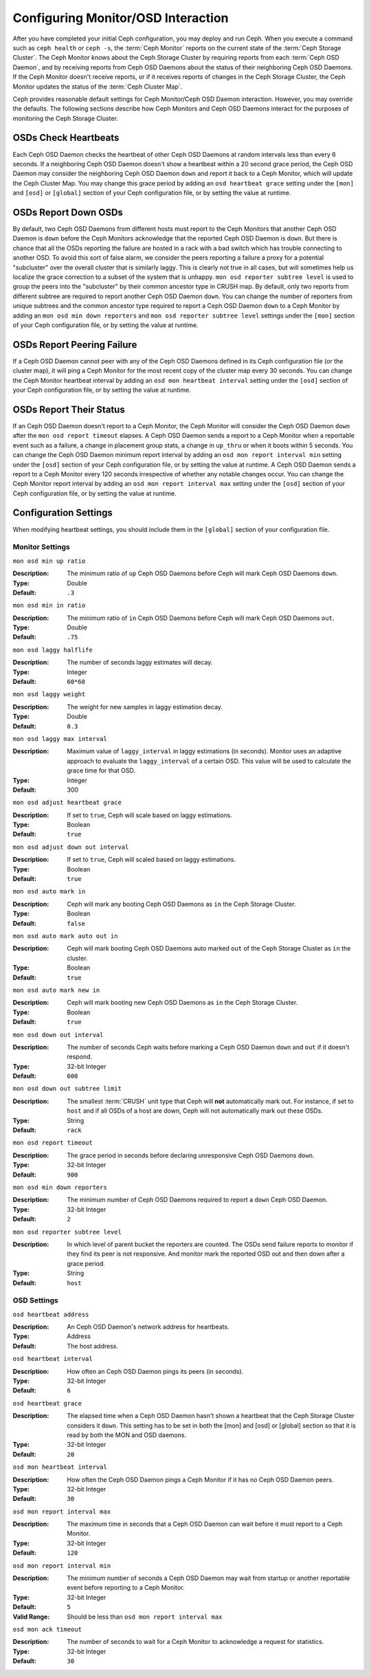 =====================================
 Configuring Monitor/OSD Interaction
=====================================

.. index:: heartbeat

After you have completed your initial Ceph configuration, you may deploy and run
Ceph.  When you execute a command such as ``ceph health`` or ``ceph -s``,  the
:term:`Ceph Monitor` reports on the current state of the :term:`Ceph Storage
Cluster`. The Ceph Monitor knows about the Ceph Storage Cluster by requiring
reports from each :term:`Ceph OSD Daemon`, and by receiving reports from Ceph
OSD Daemons about the status of their neighboring Ceph OSD Daemons. If the Ceph
Monitor doesn't receive reports, or if it receives reports of changes in the
Ceph Storage Cluster, the Ceph Monitor updates the status of the :term:`Ceph
Cluster Map`.

Ceph provides reasonable default settings for Ceph Monitor/Ceph OSD Daemon
interaction. However, you may override the defaults. The following sections
describe how Ceph Monitors and Ceph OSD Daemons interact for the purposes of
monitoring the Ceph Storage Cluster.

.. index:: heartbeat interval

OSDs Check Heartbeats
=====================

Each Ceph OSD Daemon checks the heartbeat of other Ceph OSD Daemons at random
intervals less than every 6 seconds.  If a neighboring Ceph OSD Daemon doesn't
show a heartbeat within a 20 second grace period, the Ceph OSD Daemon may
consider the neighboring Ceph OSD Daemon ``down`` and report it back to a Ceph
Monitor, which will update the Ceph Cluster Map. You may change this grace
period by adding an ``osd heartbeat grace`` setting under the ``[mon]``
and ``[osd]`` or ``[global]`` section of your Ceph configuration file,
or by setting the value at runtime.


.. ditaa:: +---------+          +---------+
           |  OSD 1  |          |  OSD 2  |
           +---------+          +---------+
                |                    |
                |----+ Heartbeat     |
                |    | Interval      |
                |<---+ Exceeded      |
                |                    |
                |       Check        |
                |     Heartbeat      |
                |------------------->|
                |                    |
                |<-------------------|
                |   Heart Beating    |
                |                    |
                |----+ Heartbeat     |
                |    | Interval      |
                |<---+ Exceeded      |
                |                    |
                |       Check        |
                |     Heartbeat      |
                |------------------->|
                |                    |
                |----+ Grace         |
                |    | Period        |
                |<---+ Exceeded      |
                |                    |
                |----+ Mark          |
                |    | OSD 2         |
                |<---+ Down          |


.. index:: OSD down report

OSDs Report Down OSDs
=====================

By default, two Ceph OSD Daemons from different hosts must report to the Ceph
Monitors that another Ceph OSD Daemon is ``down`` before the Ceph Monitors
acknowledge that the reported Ceph OSD Daemon is ``down``. But there is chance
that all the OSDs reporting the failure are hosted in a rack with a bad switch
which has trouble connecting to another OSD. To avoid this sort of false alarm,
we consider the peers reporting a failure a proxy for a potential "subcluster"
over the overall cluster that is similarly laggy. This is clearly not true in
all cases, but will sometimes help us localize the grace correction to a subset
of the system that is unhappy. ``mon osd reporter subtree level`` is used to
group the peers into the "subcluster" by their common ancestor type in CRUSH
map. By default, only two reports from different subtree are required to report
another Ceph OSD Daemon ``down``. You can change the number of reporters from
unique subtrees and the common ancestor type required to report a Ceph OSD
Daemon ``down`` to a Ceph Monitor by adding an ``mon osd min down reporters``
and ``mon osd reporter subtree level`` settings  under the ``[mon]`` section of
your Ceph configuration file, or by setting the value at runtime.


.. ditaa:: +---------+     +---------+      +---------+
           |  OSD 1  |     |  OSD 2  |      | Monitor |
           +---------+     +---------+      +---------+
                |               |                |
                | OSD 3 Is Down |                |
                |---------------+--------------->|
                |               |                |
                |               |                |
                |               | OSD 3 Is Down  |
                |               |--------------->|
                |               |                |
                |               |                |
                |               |                |---------+ Mark
                |               |                |         | OSD 3
                |               |                |<--------+ Down


.. index:: peering failure

OSDs Report Peering Failure
===========================

If a Ceph OSD Daemon cannot peer with any of the Ceph OSD Daemons defined in its
Ceph configuration file (or the cluster map), it will ping a Ceph Monitor for
the most recent copy of the cluster map every 30 seconds. You can change the
Ceph Monitor heartbeat interval by adding an ``osd mon heartbeat interval``
setting under the ``[osd]`` section of your Ceph configuration file, or by
setting the value at runtime.

.. ditaa:: +---------+     +---------+     +-------+     +---------+
           |  OSD 1  |     |  OSD 2  |     | OSD 3 |     | Monitor |
           +---------+     +---------+     +-------+     +---------+
                |               |              |              |
                |  Request To   |              |              |
                |     Peer      |              |              |
                |-------------->|              |              |
                |<--------------|              |              |
                |    Peering                   |              |
                |                              |              |
                |  Request To                  |              |
                |     Peer                     |              |
                |----------------------------->|              |
                |                                             |
                |----+ OSD Monitor                            |
                |    | Heartbeat                              |
                |<---+ Interval Exceeded                      |
                |                                             |
                |         Failed to Peer with OSD 3           |
                |-------------------------------------------->|
                |<--------------------------------------------|
                |          Receive New Cluster Map            |


.. index:: OSD status

OSDs Report Their Status
========================

If an Ceph OSD Daemon doesn't report to a Ceph Monitor, the Ceph Monitor will
consider the Ceph OSD Daemon ``down`` after the  ``mon osd report timeout``
elapses. A Ceph OSD Daemon sends a report to a Ceph Monitor when a reportable
event such as a failure, a change in placement group stats, a change in
``up_thru`` or when it boots within 5 seconds. You can change the Ceph OSD
Daemon minimum report interval by adding an ``osd mon report interval min``
setting under the ``[osd]`` section of your Ceph configuration file, or by
setting the value at runtime. A Ceph OSD Daemon sends a report to a Ceph
Monitor every 120 seconds irrespective of whether any notable changes occur.
You can change the Ceph Monitor report interval by adding an ``osd mon report
interval max`` setting under the ``[osd]`` section of your Ceph configuration
file, or by setting the value at runtime.


.. ditaa:: +---------+          +---------+
           |  OSD 1  |          | Monitor |
           +---------+          +---------+
                |                    |
                |----+ Report Min    |
                |    | Interval      |
                |<---+ Exceeded      |
                |                    |
                |----+ Reportable    |
                |    | Event         |
                |<---+ Occurs        |
                |                    |
                |     Report To      |
                |      Monitor       |
                |------------------->|
                |                    |
                |----+ Report Max    |
                |    | Interval      |
                |<---+ Exceeded      |
                |                    |
                |     Report To      |
                |      Monitor       |
                |------------------->|
                |                    |
                |----+ Monitor       |
                |    | Fails         |
                |<---+               |
                                     +----+ Monitor OSD
                                     |    | Report Timeout
                                     |<---+ Exceeded
                                     |
                                     +----+ Mark
                                     |    | OSD 1
                                     |<---+ Down




Configuration Settings
======================

When modifying heartbeat settings, you should include them in the ``[global]``
section of your configuration file.

.. index:: monitor heartbeat

Monitor Settings
----------------

``mon osd min up ratio``

:Description: The minimum ratio of ``up`` Ceph OSD Daemons before Ceph will
              mark Ceph OSD Daemons ``down``.

:Type: Double
:Default: ``.3``


``mon osd min in ratio``

:Description: The minimum ratio of ``in`` Ceph OSD Daemons before Ceph will
              mark Ceph OSD Daemons ``out``.

:Type: Double
:Default: ``.75``


``mon osd laggy halflife``

:Description: The number of seconds laggy estimates will decay.
:Type: Integer
:Default: ``60*60``


``mon osd laggy weight``

:Description: The weight for new samples in laggy estimation decay.
:Type: Double
:Default: ``0.3``



``mon osd laggy max interval``

:Description: Maximum value of ``laggy_interval`` in laggy estimations (in seconds).
              Monitor uses an adaptive approach to evaluate the ``laggy_interval`` of
              a certain OSD. This value will be used to calculate the grace time for
              that OSD.
:Type: Integer
:Default: 300

``mon osd adjust heartbeat grace``

:Description: If set to ``true``, Ceph will scale based on laggy estimations.
:Type: Boolean
:Default: ``true``


``mon osd adjust down out interval``

:Description: If set to ``true``, Ceph will scaled based on laggy estimations.
:Type: Boolean
:Default: ``true``


``mon osd auto mark in``

:Description: Ceph will mark any booting Ceph OSD Daemons as ``in``
              the Ceph Storage Cluster.

:Type: Boolean
:Default: ``false``


``mon osd auto mark auto out in``

:Description: Ceph will mark booting Ceph OSD Daemons auto marked ``out``
              of the Ceph Storage Cluster as ``in`` the cluster.

:Type: Boolean
:Default: ``true``


``mon osd auto mark new in``

:Description: Ceph will mark booting new Ceph OSD Daemons as ``in`` the
              Ceph Storage Cluster.

:Type: Boolean
:Default: ``true``


``mon osd down out interval``

:Description: The number of seconds Ceph waits before marking a Ceph OSD Daemon
              ``down`` and ``out`` if it doesn't respond.

:Type: 32-bit Integer
:Default: ``600``


``mon osd down out subtree limit``

:Description: The smallest :term:`CRUSH` unit type that Ceph will **not**
              automatically mark out. For instance, if set to ``host`` and if
              all OSDs of a host are down, Ceph will not automatically mark out
              these OSDs.

:Type: String
:Default: ``rack``


``mon osd report timeout``

:Description: The grace period in seconds before declaring
              unresponsive Ceph OSD Daemons ``down``.

:Type: 32-bit Integer
:Default: ``900``

``mon osd min down reporters``

:Description: The minimum number of Ceph OSD Daemons required to report a
              ``down`` Ceph OSD Daemon.

:Type: 32-bit Integer
:Default: ``2``


``mon osd reporter subtree level``

:Description: In which level of parent bucket the reporters are counted. The OSDs
              send failure reports to monitor if they find its peer is not responsive.
              And monitor mark the reported OSD out and then down after a grace period.
:Type: String
:Default: ``host``


.. index:: OSD hearbeat

OSD Settings
------------

``osd heartbeat address``

:Description: An Ceph OSD Daemon's network address for heartbeats.
:Type: Address
:Default: The host address.


``osd heartbeat interval``

:Description: How often an Ceph OSD Daemon pings its peers (in seconds).
:Type: 32-bit Integer
:Default: ``6``


``osd heartbeat grace``

:Description: The elapsed time when a Ceph OSD Daemon hasn't shown a heartbeat
              that the Ceph Storage Cluster considers it ``down``.
              This setting has to be set in both the [mon] and [osd] or [global]
              section so that it is read by both the MON and OSD daemons.
:Type: 32-bit Integer
:Default: ``20``


``osd mon heartbeat interval``

:Description: How often the Ceph OSD Daemon pings a Ceph Monitor if it has no
              Ceph OSD Daemon peers.

:Type: 32-bit Integer
:Default: ``30``


``osd mon report interval max``

:Description: The maximum time in seconds that a Ceph OSD Daemon can wait before
              it must report to a Ceph Monitor.

:Type: 32-bit Integer
:Default: ``120``


``osd mon report interval min``

:Description: The minimum number of seconds a Ceph OSD Daemon may wait
              from startup or another reportable event before reporting
              to a Ceph Monitor.

:Type: 32-bit Integer
:Default: ``5``
:Valid Range: Should be less than ``osd mon report interval max``


``osd mon ack timeout``

:Description: The number of seconds to wait for a Ceph Monitor to acknowledge a
              request for statistics.

:Type: 32-bit Integer
:Default: ``30``

